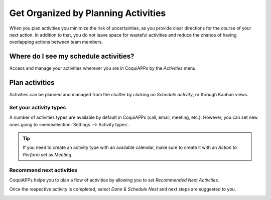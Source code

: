 ====================================
Get Organized by Planning Activities
====================================

When you plan activities you minimize the risk of uncertainties, as you provide clear directions
for the course of your next action. In addition to that, you do not leave space for wasteful
activities and reduce the chance of having overlapping actions between team members.

Where do I see my schedule activities?
======================================

Access and manage your activities wherever you are in CoquiAPPs by the *Activities* menu.

.. image:: plan_activities/activities_menu.png
   :align: center
   :height: 300
   :alt: View of crm leads page emphasizing the activities menu for CoquiAPPs Discuss

Plan activities
===============

Activities can be planned and managed from the chatter by clicking on *Schedule activity*,
or through Kanban views.

.. image:: plan_activities/schedule_activity.png
   :align: center
   :height: 300
   :alt: View of crm leads and the option to schedule an activity for CoquiAPPs Discuss

Set your activity types
-----------------------

A number of activities types are available by default in CoquiAPPs (call, email, meeting, etc.). However,
you can set new ones going to :menuselection:`Settings --> Activity types`.

.. image:: plan_activities/settings_activities_types.png
   :align: center
   :height: 300
   :alt: View of the settings page emphasizing the menu activity types for CoquiAPPs Discuss

.. tip::
   If you need to create an activity type with an available calendar, make sure to create
   it with an *Action to Perform* set as *Meeting*.

Recommend next activities
-------------------------

CoquiAPPs helps you to plan a flow of activities by allowing you to set *Recommended Next Activities*.

.. image:: plan_activities/recommended_activities.png
   :align: center
   :alt: View of an activity type form emphasizing the field recommended next activities for CoquiAPPs
         Discuss

Once the respective activity is completed, select *Done & Schedule Next* and next steps are
suggested to you.

.. image:: plan_activities/schedule_recommended_activity.png
   :align: center
   :alt: View of an activity being schedule emphasizing the recommended activities field being
         shown for CoquiAPPs Discuss

.. seealso::
   - :doc:`get_started`
   - :doc:`team_communication`
